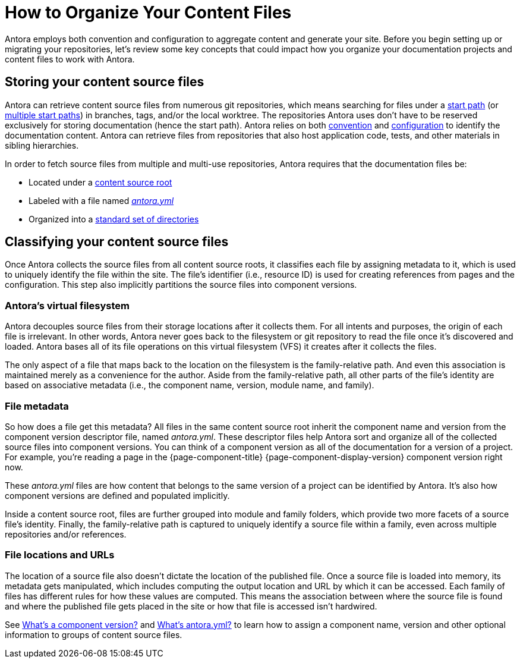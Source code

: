 = How to Organize Your Content Files

Antora employs both convention and configuration to aggregate content and generate your site.
Before you begin setting up or migrating your repositories, let's review some key concepts that could impact how you organize your documentation projects and content files to work with Antora.

== Storing your content source files

Antora can retrieve content source files from numerous git repositories, which means searching for files under a xref:playbook:content-source-start-path.adoc[start path] (or xref:playbook:content-source-start-paths.adoc[multiple start paths]) in branches, tags, and/or the local worktree.
The repositories Antora uses don't have to be reserved exclusively for storing documentation (hence the start path).
Antora relies on both xref:standard-directories.adoc[convention] and xref:playbook:configure-content-sources.adoc[configuration] to identify the documentation content.
Antora can retrieve files from repositories that also host application code, tests, and other materials in sibling hierarchies.

In order to fetch source files from multiple and multi-use repositories, Antora requires that the documentation files be:

* Located under a xref:content-source-repositories.adoc[content source root]
* Labeled with a file named xref:component-version-descriptor.adoc[_antora.yml_]
* Organized into a xref:standard-directories.adoc[standard set of directories]

== Classifying your content source files

Once Antora collects the source files from all content source roots, it classifies each file by assigning metadata to it, which is used to uniquely identify the file within the site.
The file's identifier (i.e., resource ID) is used for creating references from pages and the configuration.
This step also implicitly partitions the source files into component versions.

=== Antora's virtual filesystem

Antora decouples source files from their storage locations after it collects them.
For all intents and purposes, the origin of each file is irrelevant.
In other words, Antora never goes back to the filesystem or git repository to read the file once it's discovered and loaded.
Antora bases all of its file operations on this virtual filesystem (VFS) it creates after it collects the files.

The only aspect of a file that maps back to the location on the filesystem is the family-relative path.
And even this association is maintained merely as a convenience for the author.
Aside from the family-relative path, all other parts of the file's identity are based on associative metadata (i.e., the component name, version, module name, and family).

=== File metadata

So how does a file get this metadata?
All files in the same content source root inherit the component name and version from the component version descriptor file, named _antora.yml_.
These descriptor files help Antora sort and organize all of the collected source files into component versions.
You can think of a component version as all of the documentation for a version of a project.
For example, you're reading a page in the {page-component-title} {page-component-display-version} component version right now.

These _antora.yml_ files are how content that belongs to the same version of a project can be identified by Antora.
It's also how component versions are defined and populated implicitly.
//and authors alike, cataloged, referenced by other pages and navigation in the site or externally, and published to the appropriate location in the site.

Inside a content source root, files are further grouped into module and family folders, which provide two more facets of a source file's identity.
Finally, the family-relative path is captured to uniquely identify a source file within a family, even across multiple repositories and/or references.

=== File locations and URLs

The location of a source file also doesn't dictate the location of the published file.
Once a source file is loaded into memory, its metadata gets manipulated, which includes computing the output location and URL by which it can be accessed.
Each family of files has different rules for how these values are computed.
This means the association between where the source file is found and where the published file gets placed in the site or how that file is accessed isn't hardwired.

//That means the names and URLs of the repositories, branches, tags, and content source roots doesn't have any bearing on a site that's generated from these files.
//
//Except for the relative path of files stored in the family directories, the source files`' storage locations don't impact how they're referenced internally, organized, labeled, and versioned in the published site, or even how their resulting page URLs are constructed when the site is being generated.

See xref:component-version.adoc[What's a component version?] and xref:component-version-descriptor.adoc[What's antora.yml?] to learn how to assign a component name, version and other optional information to groups of content source files.
